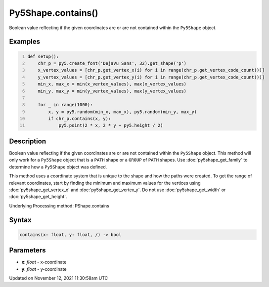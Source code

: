 Py5Shape.contains()
===================

Boolean value reflecting if the given coordinates are or are not contained within the ``Py5Shape`` object.

Examples
--------

.. raw:: html

    <div class="example-table">

.. raw:: html

    <div class="example-row"><div class="example-cell-image">

.. image:: /images/reference/Py5Shape_contains_0.png
    :alt: example picture for contains()

.. raw:: html

    </div><div class="example-cell-code">

.. code:: python
    :number-lines:

    def setup():
        chr_p = py5.create_font('DejaVu Sans', 32).get_shape('p')
        x_vertex_values = [chr_p.get_vertex_x(i) for i in range(chr_p.get_vertex_code_count())]
        y_vertex_values = [chr_p.get_vertex_y(i) for i in range(chr_p.get_vertex_code_count())]
        min_x, max_x = min(x_vertex_values), max(x_vertex_values)
        min_y, max_y = min(y_vertex_values), max(y_vertex_values)

        for _ in range(1000):
            x, y = py5.random(min_x, max_x), py5.random(min_y, max_y)
            if chr_p.contains(x, y):
                py5.point(2 * x, 2 * y + py5.height / 2)

.. raw:: html

    </div></div>

.. raw:: html

    </div>

Description
-----------

Boolean value reflecting if the given coordinates are or are not contained within the ``Py5Shape`` object. This method will only work for a ``Py5Shape`` object that is a ``PATH`` shape or a ``GROUP`` of ``PATH`` shapes. Use :doc:`py5shape_get_family` to determine how a ``Py5Shape`` object was defined.

This method uses a coordinate system that is unique to the shape and how the paths were created. To get the range of relevant coordinates, start by finding the minimum and maximum values for the vertices using :doc:`py5shape_get_vertex_x` and :doc:`py5shape_get_vertex_y`. Do not use :doc:`py5shape_get_width` or :doc:`py5shape_get_height`.

Underlying Processing method: PShape.contains

Syntax
------

.. code:: python

    contains(x: float, y: float, /) -> bool

Parameters
----------

* **x**: `float` - x-coordinate
* **y**: `float` - y-coordinate


Updated on November 12, 2021 11:30:58am UTC

